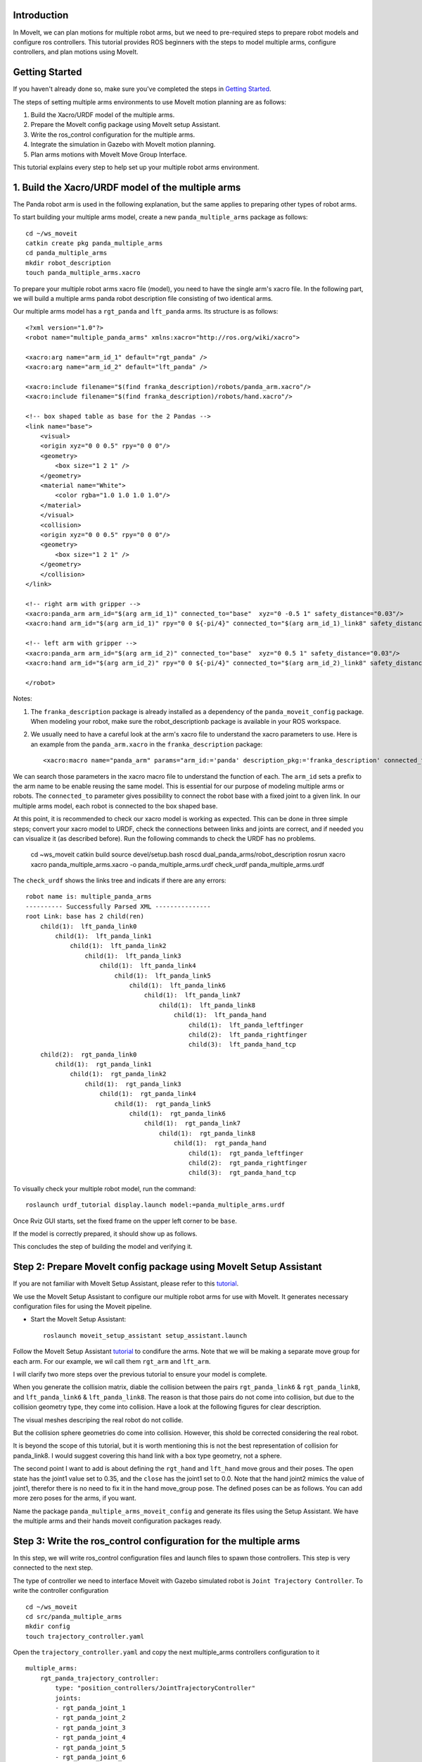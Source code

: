 Introduction
------------
In MoveIt, we can plan motions for multiple robot arms, but we need to pre-required steps to prepare robot models and configure ros controllers. This tutorial provides ROS beginners with the steps to model multiple arms, configure controllers, and plan motions using MoveIt.

.. image:: images/multiple_arms_start.png
   :width: 600pt
   :align: center

Getting Started
---------------
If you haven't already done so, make sure you've completed the steps in `Getting Started <../getting_started/getting_started.html>`_.


The steps of setting multiple arms environments to use MoveIt motion planning are as follows:

1. Build the Xacro/URDF model of the multiple arms.

2. Prepare the MoveIt config package using MoveIt setup Assistant. 

3. Write the ros_control configuration for the multiple arms. 

4. Integrate the simulation in Gazebo with MoveIt motion planning.

5. Plan arms motions with MoveIt Move Group Interface.

This tutorial explains every step to help set up your multiple robot arms environment. 

1. Build the Xacro/URDF model of the multiple arms
--------------------------------------------------

The Panda robot arm is used in the following explanation, but the same applies to preparing other types of robot arms.

To start building your multiple arms model, create a new ``panda_multiple_arms`` package as follows: :: 

    cd ~/ws_moveit
    catkin create pkg panda_multiple_arms
    cd panda_multiple_arms
    mkdir robot_description
    touch panda_multiple_arms.xacro

To prepare your multiple robot arms xacro file (model), you need to have the single arm's xacro file. In the following part, we will build a multiple arms panda robot description file consisting of two identical arms.

..
    It is worth mentioning that the difference between xacro and URDF is that TODO1. This property makes it easier to include multiple robot arms models in the same file, with a different prefix. 

Our multiple arms model has a ``rgt_panda`` and ``lft_panda`` arms. Its structure is as follows: ::

    <?xml version="1.0"?>
    <robot name="multiple_panda_arms" xmlns:xacro="http://ros.org/wiki/xacro">

    <xacro:arg name="arm_id_1" default="rgt_panda" />
    <xacro:arg name="arm_id_2" default="lft_panda" />

    <xacro:include filename="$(find franka_description)/robots/panda_arm.xacro"/>
    <xacro:include filename="$(find franka_description)/robots/hand.xacro"/>

    <!-- box shaped table as base for the 2 Pandas -->
    <link name="base">
        <visual>
        <origin xyz="0 0 0.5" rpy="0 0 0"/>
        <geometry>
            <box size="1 2 1" />
        </geometry>
        <material name="White">
            <color rgba="1.0 1.0 1.0 1.0"/>
        </material>
        </visual>
        <collision>
        <origin xyz="0 0 0.5" rpy="0 0 0"/>
        <geometry>
            <box size="1 2 1" />
        </geometry>
        </collision>
    </link>

    <!-- right arm with gripper -->
    <xacro:panda_arm arm_id="$(arg arm_id_1)" connected_to="base"  xyz="0 -0.5 1" safety_distance="0.03"/>
    <xacro:hand arm_id="$(arg arm_id_1)" rpy="0 0 ${-pi/4}" connected_to="$(arg arm_id_1)_link8" safety_distance="0.03"/>

    <!-- left arm with gripper -->
    <xacro:panda_arm arm_id="$(arg arm_id_2)" connected_to="base"  xyz="0 0.5 1" safety_distance="0.03"/>
    <xacro:hand arm_id="$(arg arm_id_2)" rpy="0 0 ${-pi/4}" connected_to="$(arg arm_id_2)_link8" safety_distance="0.03"/>

    </robot>

Notes: 

1. The ``franka_description`` package is already installed as a dependency of the ``panda_moveit_config`` package. When modeling your robot, make sure the robot_descriptionb package is available in your ROS workspace.

2. We usually need to have a careful look at the arm's xacro file to understand the xacro parameters to use. Here is an example from the ``panda_arm.xacro`` in the ``franka_description`` package: ::
      
      <xacro:macro name="panda_arm" params="arm_id:='panda' description_pkg:='franka_description' connected_to:='' xyz:='0 0 0' rpy:='0 0 0' safety_distance:=0">

We can search those parameters in the xacro macro file to understand the function of each. The ``arm_id`` sets a prefix to the arm name to be enable reusing the same model. This is essential for our purpose of modeling multiple arms or robots. The ``connected_to`` parameter gives possibility to connect the robot base with a fixed joint to a given link. In our multiple arms model, each robot is connected to the box shaped base. 

At this point, it is recommended to check our xacro model is working as expected. This can be done in three simple steps; convert your xacro model to URDF, check the connections between links and joints are correct, and if needed you can visualize it (as described before). Run the following commands to check the URDF has no problems. 

    cd ~ws_moveit
    catkin build 
    source devel/setup.bash
    roscd dual_panda_arms/robot_description
    rosrun xacro xacro panda_multiple_arms.xacro -o panda_multiple_arms.urdf
    check_urdf panda_multiple_arms.urdf


The ``check_urdf`` shows the links tree and indicats if there are any errors: ::

    robot name is: multiple_panda_arms
    ---------- Successfully Parsed XML ---------------
    root Link: base has 2 child(ren)
        child(1):  lft_panda_link0
            child(1):  lft_panda_link1
                child(1):  lft_panda_link2
                    child(1):  lft_panda_link3
                        child(1):  lft_panda_link4
                            child(1):  lft_panda_link5
                                child(1):  lft_panda_link6
                                    child(1):  lft_panda_link7
                                        child(1):  lft_panda_link8
                                            child(1):  lft_panda_hand
                                                child(1):  lft_panda_leftfinger
                                                child(2):  lft_panda_rightfinger
                                                child(3):  lft_panda_hand_tcp
        child(2):  rgt_panda_link0
            child(1):  rgt_panda_link1
                child(1):  rgt_panda_link2
                    child(1):  rgt_panda_link3
                        child(1):  rgt_panda_link4
                            child(1):  rgt_panda_link5
                                child(1):  rgt_panda_link6
                                    child(1):  rgt_panda_link7
                                        child(1):  rgt_panda_link8
                                            child(1):  rgt_panda_hand
                                                child(1):  rgt_panda_leftfinger
                                                child(2):  rgt_panda_rightfinger
                                                child(3):  rgt_panda_hand_tcp

To visually check your multiple robot model, run the command: ::

    roslaunch urdf_tutorial display.launch model:=panda_multiple_arms.urdf

Once Rviz GUI starts, set the fixed frame on the upper left corner to be ``base``. 

.. image:: images/rviz_fixed_frame.png
   :width: 300pt
   :align: center

If the model is correctly prepared, it should show up as follows. 

.. image:: images/rviz_start.png
   :width: 500pt
   :align: center


This concludes the step of building the model and verifying it. 

Step 2: Prepare MoveIt config package using MoveIt Setup Assistant 
-------------------------------------------------------------------

If you are not familiar with MoveIt Setup Assistant, please refer to this tutorial_. 

.. _tutorial: https://ros-planning.github.io/moveit_tutorials/doc/setup_assistant/setup_assistant_tutorial.html 

We use the MoveIt Setup Assistant to configure our multiple robot arms for use with MoveIt. It generates necessary configuration files for using the Moveit pipeline. 

- Start the MoveIt Setup Assistant: ::

    roslaunch moveit_setup_assistant setup_assistant.launch

Follow the MoveIt Setup Assistant tutorial_ to condifure the arms. Note that we will be making a separate move group for each arm. For our example, we wil call them ``rgt_arm`` and ``lft_arm``. 

.. _tutorial: https://ros-planning.github.io/moveit_tutorials/doc/setup_assistant/setup_assistant_tutorial.html 


I will clarify two more steps over the previous tutorial to ensure your model is complete. 

When you generate the collision matrix, diable the collision between the pairs ``rgt_panda_link6`` & ``rgt_panda_link8``, and ``lft_panda_link6`` & ``lft_panda_link8``. The reason is that those pairs do not come into collision, but due to the collision geometry type, they come into collision. Have a look at the following figures for clear description.

The visual meshes descriping the real robot do not collide. 

.. image:: images/panda_arm_visual1-2.png
   :width: 500pt
   :align: center


But the collision sphere geometries do come into collision. However, this shold be corrected considering the real robot.

.. image:: images/panda_arm_collision1-2.png
   :width: 500pt
   :align: center


It is beyond the scope of this tutorial, but it is worth mentioning this is not the best representation of collision for panda_link8. I would suggest covering this hand link with a box type geometry, not a sphere.


The second point I want to add is about defining the ``rgt_hand`` and ``lft_hand`` move grous and their poses. The ``open`` state has the joint1 value set to 0.35, and the ``close`` has the joint1 set to 0.0. Note that the hand joint2 mimics the value of joint1, therefor there is no need to fix it in the hand move_group pose. The defined poses can be as follows. You can add more zero poses for the arms, if you want.

.. image:: images/move_groups_poses.png
   :width: 500pt
   :align: center

Name the package ``panda_multiple_arms_moveit_config`` and generate its files using the Setup Assistant. We have the multiple arms and their hands moveit configuration packages ready. 

Step 3: Write the ros_control configuration for the multiple arms 
-----------------------------------------------------------------

In this step, we will write ros_control configuration files and launch files to spawn those controllers. This step is very connected to the next step.

The type of controller we need to interface Moveit with Gazebo simulated robot is ``Joint Trajectory Controller``. To write the controller configuration ::

    cd ~/ws_moveit
    cd src/panda_multiple_arms
    mkdir config
    touch trajectory_controller.yaml 


Open the ``trajectory_controller.yaml`` and copy the next multiple_arms controllers configuration to it ::

    multiple_arms:
        rgt_panda_trajectory_controller:
            type: "position_controllers/JointTrajectoryController"
            joints:
            - rgt_panda_joint_1
            - rgt_panda_joint_2
            - rgt_panda_joint_3
            - rgt_panda_joint_4
            - rgt_panda_joint_5
            - rgt_panda_joint_6
            constraints:
                goal_time: 0.6
                stopped_velocity_tolerance: 0.05
                rgt_panda_joint_1: {trajectory: 0.1, goal: 0.1}
                rgt_panda_joint_2: {trajectory: 0.1, goal: 0.1}
                rgt_panda_joint_3: {trajectory: 0.1, goal: 0.1}
                rgt_panda_joint_4: {trajectory: 0.1, goal: 0.1}
                rgt_panda_joint_5: {trajectory: 0.1, goal: 0.1}
                rgt_panda_joint_6: {trajectory: 0.1, goal: 0.1}
            stop_trajectory_duration: 0.5
            state_publish_rate:  25
            action_monitor_rate: 10

        lft_panda_trajectory_controller:
            type: "position_controllers/JointTrajectoryController"
            joints:
            - lft_panda_joint_1
            - lft_panda_joint_2
            - lft_panda_joint_3
            - lft_panda_joint_4
            - lft_panda_joint_5
            - lft_panda_joint_6
            constraints:
                goal_time: 0.6
                stopped_velocity_tolerance: 0.05
                lft_panda_joint_1: {trajectory: 0.1, goal: 0.1}
                lft_panda_joint_2: {trajectory: 0.1, goal: 0.1}
                lft_panda_joint_3: {trajectory: 0.1, goal: 0.1}
                lft_panda_joint_4: {trajectory: 0.1, goal: 0.1}
                lft_panda_joint_5: {trajectory: 0.1, goal: 0.1}
                lft_panda_joint_6: {trajectory: 0.1, goal: 0.1}
            stop_trajectory_duration: 0.5
            state_publish_rate:  25
            action_monitor_rate: 10

Create a launch file to load the previous controller configurations. Let the names be descriptive such as ``multiple_panda_arms_trajectory_controller.launch`` ::

    cd ~/ws_moveit
    cd src/panda_multiple_arms
    mkdir launch
    touch multiple_panda_arms_trajectory_controller.launch

Edit ``the multiple_panda_arms_trajectory_controller.launch`` and add the following to it ::

    <launch>
    
        <rosparam file="$(find panda_multiple_arms)/config/trajectory_controller.yaml" command="load" />

        <node name="multiple_panda_arms_controller_spawner" pkg="controller_manager" type="spawner" respawn="false" output="screen" ns="/multiple_arms" args="rgt_panda_joint_controller lft_panda_joint_controller" />

    </launch>

Please be careful with the namespace (ns) and the controllers names when doing this step. The names must match the names in the trajectory_controller.yaml file. 

Next, we should modify the auto-generated ros_controllers.yaml in the path ``panda_multiple_arms_moveit_config/config/ros_controllers.yaml``. The file contents should be as follows ::

    controller_manager_ns: controller_manager
    controller_list:
    - name: multiple_arms/rgt_panda_trajectory_controller
      action_ns: follow_joint_trajectory
      type: FollowJointTrajectory
      default: true
      joints:
        - rgt_panda_joint_1
        - rgt_panda_joint_2
        - rgt_panda_joint_3
        - rgt_panda_joint_4
        - rgt_panda_joint_5
        - rgt_panda_joint_6

    - name: multiple_arms/lft_panda_trajectory_controller
      action_ns: follow_joint_trajectory
      type: FollowJointTrajectory
      default: true
      joints:
        - lft_panda_joint_1
        - lft_panda_joint_2
        - lft_panda_joint_3
        - lft_panda_joint_4
        - lft_panda_joint_5
        - lft_panda_joint_6
    
Notice that the controller names correspond to the names in the previous ``trajectory_controller.yaml`` file.
For example, the ``multiple_arms`` is the namespace, and the ``rgt_panda_trajectory_controller`` is the controller name. 

In the same moveit config package, create two files ``panda_multiple_arms_moveit_controller_manager.launch.xml`` and ``moveit_planning_execution.launch``.
Make the first file load the ``ros_controllers.yaml`` as follows :: 

    <?xml version="1.0"?>
    <launch>
        <!-- loads moveit_controller_manager on the parameter server which is taken as argument
        if no argument is passed, moveit_simple_controller_manager will be set -->
        <arg name="moveit_controller_manager" default="moveit_simple_controller_manager/MoveItSimpleControllerManager" />
        <param name="moveit_controller_manager" value="$(arg moveit_controller_manager)"/>
    
        <!-- loads ros_controllers to the param server -->
        <rosparam file="$(find mylabworkcell_moveit_config)/config/ros_controllers.yaml"/>
    </launch>

The second file should start the planning, execution, and visualization components of MoveIt as follows:: 

    <?xml version="1.0"?>
    <launch>
        <!-- The planning and execution components of MoveIt! configured to 
        publish the current configuration of the robot (simulated or real)
        and the current state of the world as seen by the planner -->
        <include file="$(find panda_multiple_arms_moveit_config)/launch/move_group.launch">
            <arg name="publish_monitored_planning_scene" value="true" />
        </include>
        
        <!-- The visualization component of MoveIt! -->
        <include file="$(find panda_multiple_arms_moveit_config)/launch/moveit_rviz.launch" />
    </launch>


Step 4: Integrate the simulation in Gazebo with Moveit motion planning
----------------------------------------------------------------------

The controllers are now ready. We need to launch all the required files to start a simulated robot with the controllers and motion planning context. 

To grasp the big picture, we need to prepare a ``panda_multiple_arms_bringup_moveit.launch`` file . This file loads The file loads the robot in a gazebo world, loads the two gazebo controllers, moveit_planning_execution launch file, and the robot state publisher. 

To spawn the panda arms in a gazebo empty world, we need to prepare a launch file in the ``panda_multiple_arms`` package. Let's call this file ``view_panda_multiple_arms_empty_world.launch``. Here are the steps to prepar this file. :: 

    cd ~/ws_moveit
    cd src/panda_multiple_arms/launch 
    touch view_panda_multiple_arms_empty_world.launch

The ``view_panda_multiple_arms_empty_world.launch`` file launches an empty world file, loads the robot description, and spawns the robot in the empty world. Its contents are as follows::
    
     



  
<launch>
  <!-- Launch Gazebo  -->
  <include file="$(find mylabworkcell_support)/launch/view_dual_arm_gazebo_empty_world.launch" />   

  <!-- ros_control seven dof arm launch file -->
  <include file="$(find mylabworkcell_support)/launch/dual_arm_gazebo_controller.launch" />   

  <!-- ros_control trajectory control dof arm launch file -->
  <include file="$(find mylabworkcell_support)/launch/dual_arm_trajectory_controller.launch" />    

  <!-- moveit launch file -->
  <include file="$(find mylabworkcell_moveit_config)/launch/moveit_planning_execution.launch" />    

	<!-- publish joint states -->
	<node name="joint_state_publisher" pkg="joint_state_publisher" type="joint_state_publisher">
		<param name="/use_gui" value="false"/>
		<rosparam param="/source_list">[/move_group/fake_controller_joint_states]</rosparam>
	</node>
</launch>

```
Tutorial for multiple robot arms
While there are some ROS Answers posts and examples floating around, there is no definitive resource on how to set up multiple manipulators with MoveIt (and especially MoveIt2). The goal of this project is to write a tutorial that should become the reference.
Expected outcome: A ROS beginner can read the tutorial and set up a ros2_control / MoveIt pipeline without additional help.
Project size: medium (175 hours)
Difficulty: easy
Preferred skills: Technical Writing, ROS, MoveIt, Python, and YAML
Mentor: Andy Zelenak
```